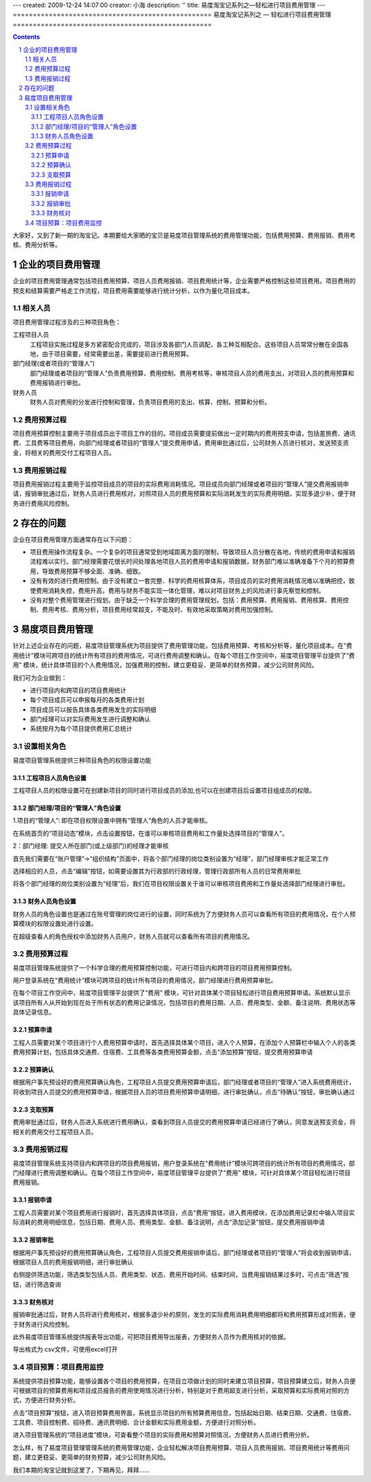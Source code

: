 ---
created: 2009-12-24 14:07:00
creator: 小海
description: ''
title: 易度淘宝记系列之—轻松进行项目费用管理
---
﻿==================================================
易度淘宝记系列之 — 轻松进行项目费用管理
==================================================

.. Contents::
.. sectnum::


大家好，又到了新一期的淘宝记。本期要给大家晒的宝贝是易度项目管理系统的费用管理功能，包括费用预算、费用报销、费用考核、费用分析等。

企业的项目费用管理
=============================
企业的项目费用管理通常包括项目费用预算、项目人员费用报销、项目费用统计等，企业需要严格控制这些项目费用。项目费用的预支和结算需要严格走工作流程，项目费用需要能够进行统计分析，以作为量化项目成本。

相关人员
-----------------
项目费用管理过程涉及的三种项目角色：

工程项目人员
   工程项目实施过程是多方紧密配合完成的，项目涉及各部门人员调配，各工种互相配合。这些项目人员常常分散在全国各地，由于项目需要，经常需要出差，需要提前进行费用预算。

部门经理(或者项目的“管理人”)
   部门经理或者项目的“管理人”负责费用预算、费用控制、费用考核等，审核项目人员的费用支出，对项目人员的费用预算和费用报销进行审批。

财务人员
  财务人员对费用的分发进行控制和管理，负责项目费用的支出、核算、控制、预算和分析。


费用预算过程
----------------------

项目费用预算控制主要用于项目成员出于项目工作的目的。项目成员需要提前做出一定时期内的费用预支申请，包括差旅费、通讯费、工具费等项目费用，向部门经理或者项目的“管理人”提交费用申请，费用审批通过后，公司财务人员进行核对，发送预支资金，将相关的费用交付工程项目人员。

.. image:: img/费用申请流程.jpg


费用报销过程
----------------------

项目费用报销过程主要用于监控项目成员的项目的实际费用消耗情况。项目成员向部门经理或者项目的“管理人”提交费用报销申请，报销审批通过后，财务人员进行费用核对，对照项目人员的费用预算和实际消耗发生的实际费用明细，实现多退少补，便于财务进行费用风险控制。

.. image:: img/报销流程.jpg

存在的问题
====================================================

企业在项目费用管理方面通常存在以下问题：

* 项目费用操作流程复杂。一个复杂的项目通常受到地域距离方面的限制，导致项目人员分散在各地，传统的费用申请和报销流程难以实行。部门经理需要花很长时间处理各地项目人员的费用申请和报销数据，财务部门难以准确准备下个月的预算费用，导致费用预算不够全面、准确、细致。

* 没有有效的进行费用控制。由于没有建立一套完整、科学的费用核算体系，项目成员的实时费用消耗情况难以准确把控，致使费用消耗失控，费用升高，费用与财务不能实现一体化管理，难以对项目财务上的风险进行事先察觉和控制。 

* 没有对整个费用管理进行规划。由于缺乏一个科学合理的费用管理规划，包括：费用预算、费用报销、费用核算、费用控制、费用考核、费用分析，项目费用经常超支，不能及时、有效地采取策略对费用加强控制。
 


易度项目费用管理
=================================================

针对上述企业存在的问题，易度项目管理系统为项目提供了费用管理功能，包括费用预算、考核和分析等，量化项目成本。在“费用统计”模块可跨项目的统计所有项目的费用情况，可进行费用调整和确认。在每个项目工作空间中，易度项目管理平台提供了“费用” 模块，统计具体项目的个人费用情况，加强费用的控制，建立更稳妥、更简单的财务预算，减少公司财务风险。

我们可为企业做到：

* 进行项目内和跨项目的项目费用统计
* 每个项目成员可以申报每月的各类费用计划
* 项目成员可以报告具体各类费用发生的实际明细 
* 部门经理可以对实际费用发生进行调整和确认 
* 系统按月为每个项目提供费用汇总统计 


设置相关角色
----------------------------------------------

易度项目管理系统提供三种项目角色的权限设置功能

工程项目人员角色设置
..............................

工程项目人员的权限设置可在创建新项目的同时进行项目成员的添加,也可以在创建项目后设置项目组成员的权限。


部门经理/项目的“管理人”角色设置
....................................................

1.项目的“管理人”: 即在项目权限设置中拥有“管理人”角色的人员才能审核。

在系统首页的“项目动态”模块，点击设置按钮，在谁可以审核项目费用和工作量处选择项目的“管理人”。

.. image:: img/设置.jpg


2：部门经理: 提交人所在部门(或上级部门)的经理才能审核

首先我们需要在“账户管理”->“组织结构”页面中，将各个部门经理的岗位类别设置为“经理”，部门经理审核才能正常工作

.. image:: img/fee0.JPG

选择相应的人员，点击“编辑”按钮，如需要设置其为行政部的行政经理，管理行政部所有人员的日常费用审批

.. image:: img/fee00.JPG

将各个部门经理的岗位类别设置为“经理”后，我们在项目权限设置关于谁可以审核项目费用和工作量处选择部门经理进行审批。

财务人员角色设置
..............................

财务人员的角色设置也是通过在账号管理的岗位进行的设置，同时系统为了方便财务人员可以查看所有项目的费用情况，在个人预算模块的权限设置处进行设置。

.. image:: img/fee25.JPG

在超级查看人的角色授权中添加财务人员用户，财务人员就可以查看所有项目的费用情况。

费用预算过程
----------------------------------------------
易度项目管理系统提供了一个科学合理的费用预算控制功能，可进行项目内和跨项目的项目费用预算控制。

用户登录系统在“费用统计”模块可跨项目的统计所有项目的费用情况，部门经理进行费用预算审批。

.. image:: img/截图1.JPG

在每个项目工作空间中，易度项目管理平台提供了“费用” 模块，可针对具体某个项目轻松进行项目费用预算申请。系统默认显示该项目所有人从开始到现在处于所有状态的费用记录情况，包括项目的费用日期、人员、费用类型、金额、备注说明、费用状态等具体记录信息。

.. image:: img/截图2.JPG

预算申请
..................
工程人员需要对某个项目进行个人费用预算申请时，首先选择具体某个项目，进入个人预算，在添加个人预算栏中输入个人的各类费用预算计划，包括具体交通费、住宿费、工具费等各类费用预算金额，点击“添加预算”按钮，提交费用预算申请

.. image:: img/fee16.JPG

预算确认
..................
根据用户事先预设好的费用预算确认角色，工程项目人员提交费用预算申请后，部门经理或者项目的“管理人”进入系统费用统计，将收到项目人员提交的费用预算申请，根据项目人员的项目费用预算申请明细，进行审批确认，点击“待确认”按钮，审批确认通过

.. image:: img/fee17.JPG

支取预算
...............
费用审批通过后，财务人员进入系统进行费用确认，查看到项目人员提交的费用预算申请已经进行了确认，同意发送预支资金，将相关的费用交付工程项目人员。

.. image:: img/fee18.JPG


费用报销过程
------------------------------

易度项目管理系统支持项目内和跨项目的项目费用报销，用户登录系统在“费用统计”模块可跨项目的统计所有项目的费用情况，部门经理进行费用调整和确认。在每个项目工作空间中，易度项目管理平台提供了“费用” 模块，可针对具体某个项目轻松进行项目费用报销。


报销申请
...........................
工程人员需要对某个项目费用进行报销时，首先选择具体项目，点击“费用”按钮，进入费用模块，在添加费用记录栏中输入项目实际消耗的费用明细信息，包括日期、费用人员、费用类型、金额、备注说明，点击“添加记录”按钮，提交费用报销申请

.. image:: img/fee19.JPG

报销审批
...................
根据用户事先预设好的费用预算确认角色，工程项目人员提交费用报销申请后，部门经理或者项目的“管理人”将会收到报销申请，根据项目人员的费用报销明细，进行审批确认

.. image:: img/fee20.JPG

右侧提供筛选功能，筛选类型包括人员、费用类型、状态、费用开始时间、结束时间，当费用报销结果过多时，可点击“筛选”按钮，进行筛选查询

.. image:: img/fee9.jpg

财务核对
........................
报销审批通过后，财务人员将进行费用核对，根据多退少补的原则，发生的实际费用消耗费用明细都将和费用预算形成对照表，便于财务进行风险控制。

.. image:: img/fee21.JPG

此外易度项目管理系统提供报表导出功能，可把项目费用导出报表，方便财务人员作为费用核对的依据。

.. image:: img/fee12.jpg

导出格式为 csv文件，可使用excel打开

.. image:: img/fee13.jpg

项目预算：项目费用监控
-------------------------------------

系统提供项目预算功能，能够设置各个项目的费用预算，在项目立项做计划的同时来建立项目预算，项目预算建立后，财务人员便可根据项目的预算费用和项目成员报告的费用使用情况进行分析，特别是对于费用超支进行分析，采取预算和实际费用对照的方式，方便进行财务分析。

点击“项目预算”按钮，进入项目预算费用界面，系统显示项目的所有预算费用信息，包括起始日期、结束日期、交通费、住宿费、工具费、项目控制费、招待费、通讯费明细、合计金额和实际费用金额，方便进行对照分析。

.. image:: img/fee14.jpg

进入项目管理系统的“项目进度”模块，可查看整个项目的实际费用和预算对照情况，方便财务人员进行费用分析。

.. image:: img/fee22.JPG


怎么样，有了易度项目管理管理系统的费用管理功能，企业轻松解决项目费用预算、项目人员费用报销、项目费用统计等费用问题，建立更稳妥、更简单的财务预算，减少公司财务风险。

我们本期的淘宝记就到这里了，下期再见，拜拜......

